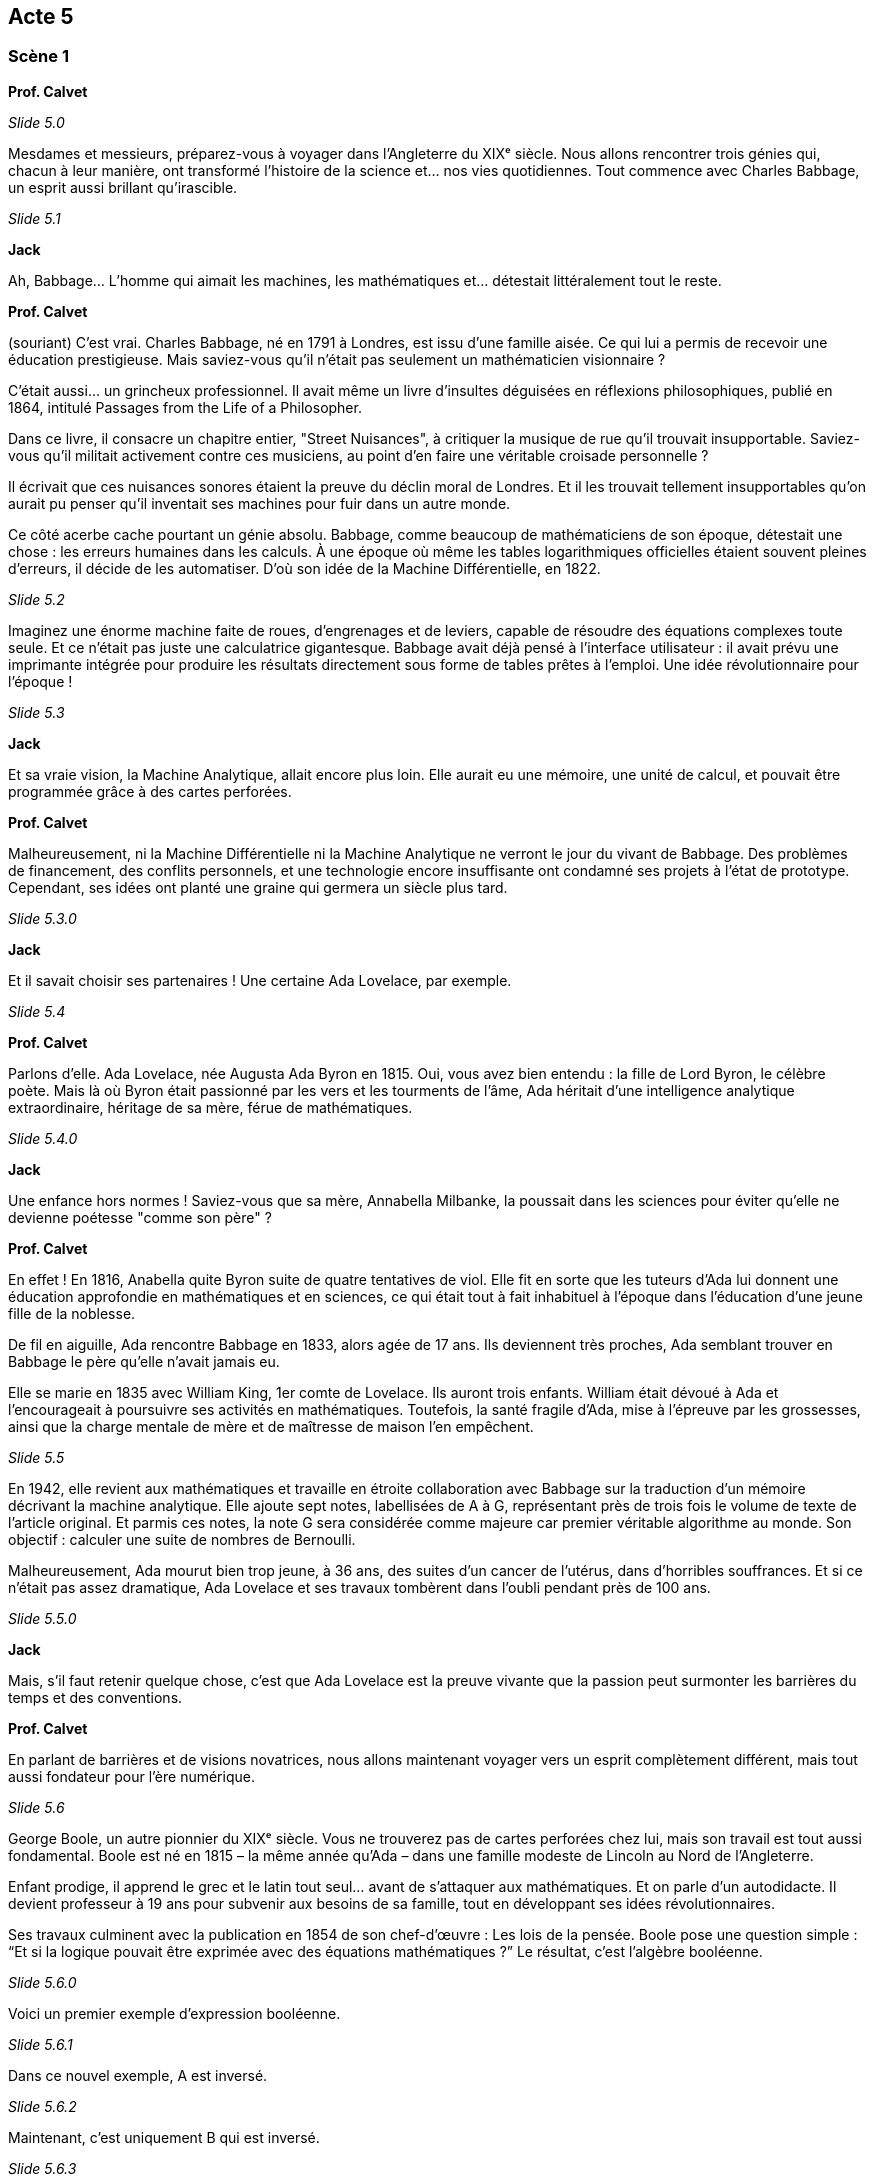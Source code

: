 == Acte 5

=== Scène 1

[.text-center]
**Prof. Calvet**

_Slide 5.0_

Mesdames et messieurs, préparez-vous à voyager dans l’Angleterre du XIXᵉ siècle. Nous allons rencontrer trois génies qui, chacun à leur manière, ont transformé l'histoire de la science et... nos vies quotidiennes. Tout commence avec Charles Babbage, un esprit aussi brillant qu'irascible.

_Slide 5.1_

[.text-center]
**Jack**

Ah, Babbage... L'homme qui aimait les machines, les mathématiques et... détestait littéralement tout le reste.

[.text-center]
**Prof. Calvet**

(souriant) C’est vrai. Charles Babbage, né en 1791 à Londres, est issu d’une famille aisée. Ce qui lui a permis de recevoir une éducation prestigieuse. Mais saviez-vous qu’il n’était pas seulement un mathématicien visionnaire ?

C’était aussi... un grincheux professionnel. Il avait même un livre d'insultes déguisées en réflexions philosophiques, publié en 1864, intitulé Passages from the Life of a Philosopher.

Dans ce livre, il consacre un chapitre entier, "Street Nuisances", à critiquer la musique de rue qu’il trouvait insupportable. Saviez-vous qu’il militait activement contre ces musiciens, au point d’en faire une véritable croisade personnelle ?

Il écrivait que ces nuisances sonores étaient la preuve du déclin moral de Londres. Et il les trouvait tellement insupportables qu’on aurait pu penser qu’il inventait ses machines pour fuir dans un autre monde.

Ce côté acerbe cache pourtant un génie absolu. Babbage, comme beaucoup de mathématiciens de son époque, détestait une chose : les erreurs humaines dans les calculs. À une époque où même les tables logarithmiques officielles étaient souvent pleines d’erreurs, il décide de les automatiser. D’où son idée de la Machine Différentielle, en 1822.

_Slide 5.2_

Imaginez une énorme machine faite de roues, d’engrenages et de leviers, capable de résoudre des équations complexes toute seule. Et ce n'était pas juste une calculatrice gigantesque. Babbage avait déjà pensé à l'interface utilisateur : il avait prévu une imprimante intégrée pour produire les résultats directement sous forme de tables prêtes à l'emploi. Une idée révolutionnaire pour l’époque !

_Slide 5.3_

[.text-center]
**Jack**

Et sa vraie vision, la Machine Analytique, allait encore plus loin. Elle aurait eu une mémoire, une unité de calcul, et pouvait être programmée grâce à des cartes perforées.

[.text-center]
**Prof. Calvet**

Malheureusement, ni la Machine Différentielle ni la Machine Analytique ne verront le jour du vivant de Babbage. Des problèmes de financement, des conflits personnels, et une technologie encore insuffisante ont condamné ses projets à l'état de prototype. Cependant, ses idées ont planté une graine qui germera un siècle plus tard.

_Slide 5.3.0_

[.text-center]
**Jack**

Et il savait choisir ses partenaires ! Une certaine Ada Lovelace, par exemple.

_Slide 5.4_

[.text-center]
**Prof. Calvet**

Parlons d’elle. Ada Lovelace, née Augusta Ada Byron en 1815. Oui, vous avez bien entendu : la fille de Lord Byron, le célèbre poète. Mais là où Byron était passionné par les vers et les tourments de l'âme, Ada héritait d’une intelligence analytique extraordinaire, héritage de sa mère, férue de mathématiques.

_Slide 5.4.0_

[.text-center]
**Jack**

Une enfance hors normes ! Saviez-vous que sa mère, Annabella Milbanke, la poussait dans les sciences pour éviter qu’elle ne devienne poétesse "comme son père" ?

[.text-center]
**Prof. Calvet**

En effet ! En 1816, Anabella quite Byron suite de quatre tentatives de viol. Elle fit en sorte que les tuteurs d'Ada lui donnent une éducation approfondie en mathématiques et en sciences, ce qui était tout à fait inhabituel à l'époque dans l'éducation d'une jeune fille de la noblesse.

De fil en aiguille, Ada rencontre Babbage en 1833, alors agée de 17 ans. Ils deviennent très proches, Ada semblant trouver en Babbage le père qu'elle n'avait jamais eu.

Elle se marie en 1835 avec William King, 1er comte de Lovelace. Ils auront trois enfants. William était dévoué à Ada et l'encourageait à poursuivre ses activités en mathématiques. Toutefois, la santé fragile d'Ada, mise à l'épreuve par les grossesses, ainsi que la charge mentale de mère et de maîtresse de maison l'en empêchent.

_Slide 5.5_

En 1942, elle revient aux mathématiques et travaille en étroite collaboration avec Babbage sur la traduction d'un mémoire décrivant la machine analytique. Elle ajoute sept notes, labellisées de A à G, représentant près de trois fois le volume de texte de l'article original. Et parmis ces notes, la note G sera considérée comme majeure car premier véritable algorithme au monde. Son objectif : calculer une suite de nombres de Bernoulli.

Malheureusement, Ada mourut bien trop jeune, à 36 ans, des suites d’un cancer de l'utérus, dans d'horribles souffrances. Et si ce n'était pas assez dramatique, Ada Lovelace et ses travaux tombèrent dans l'oubli pendant près de 100 ans.

_Slide 5.5.0_

[.text-center]
**Jack**

Mais, s'il faut retenir quelque chose, c'est que Ada Lovelace est la preuve vivante que la passion peut surmonter les barrières du temps et des conventions.

[.text-center]
**Prof. Calvet**

En parlant de barrières et de visions novatrices, nous allons maintenant voyager vers un esprit complètement différent, mais tout aussi fondateur pour l’ère numérique.

_Slide 5.6_

George Boole, un autre pionnier du XIXᵉ siècle. Vous ne trouverez pas de cartes perforées chez lui, mais son travail est tout aussi fondamental. Boole est né en 1815 – la même année qu’Ada – dans une famille modeste de Lincoln au Nord de l'Angleterre.

Enfant prodige, il apprend le grec et le latin tout seul... avant de s’attaquer aux mathématiques. Et on parle d’un autodidacte. Il devient professeur à 19 ans pour subvenir aux besoins de sa famille, tout en développant ses idées révolutionnaires.

Ses travaux culminent avec la publication en 1854 de son chef-d'œuvre : Les lois de la pensée. Boole pose une question simple : “Et si la logique pouvait être exprimée avec des équations mathématiques ?” Le résultat, c’est l'algèbre booléenne.

_Slide 5.6.0_

Voici un premier exemple d'expression booléenne.

_Slide 5.6.1_

Dans ce nouvel exemple, A est inversé.

_Slide 5.6.2_

Maintenant, c'est uniquement B qui est inversé.

_Slide 5.6.3_

Enfin, les 2 groupes sont inversés.

Maintenant que vous avez les bases, essayons en rythme.

_Slide 5.6.4_

_Slide 5.7_

[.text-center]
**Jack**

C'est bien sympa cet algèbre de Boole, mais il est devenu quoi Georges Boole ?

[.text-center]
**Prof. Calvet**

Ironiquement, Boole vivait de manière humble, loin de la gloire. Il enseignait, écrivait et menait une vie austère. Sa femme, Mary Everest, était aussi brillante et écrira plus tard des livres pédagogiques qui vulgarisaient ses idées.

Mais le 24 novembre 1864, il prend la route du Queen's college depuis sa maison de Ballintemple, parcourant à pied une distance de plusieurs kilomètres. Il tombe une pluie torrentielle et il part dispenser ses cours. Il arrive au College totalement trempé, et rentre chez lui après les cours, dans ses habits mouillés et avec de la fièvre. 

La famille Everest était fervent défenseuse de l'homéopathie et semble avoir appliqué sur Georges le principe de "Simile simili c’est la loi de nature ; Brûlons-nous jusqu’aux
os pour braver la brûlure. Un froid de vingt degrés amène le dégel, et criblé de blessures on se rit du duel".

Georges Boole a été retrouvé dans des draps trempé. La bronchite aura évolué en pleuropneumonie et Boole en meurt la nuit du 8 décembre 1864 à l'âge de 49 ans.

_Slide 5.7.0_

[.text-center]
**Jack**

Entre Charles, Ada et Georges, ce sont trois destins très différents mais tous convergent vers une chose : des idées si profondes qu’elles influencent encore nos vies aujourd’hui. 

[.text-center]
**Prof. Calvet**

Et l'aventure n'est pas finie ! Si Babbage n'a pas pu faire aboutir ses projets, c'est en grande partie à cause du financement, mais aussi à cause de la technologie. Il était en avance son temps, il lui manquait... une étincelle ? Jack, tu sais où on va !

_Slide 5.8_

[.text-center]
**Jack**

Recherche de la séquence "L'électricité, accelérateur de l'innovation".
